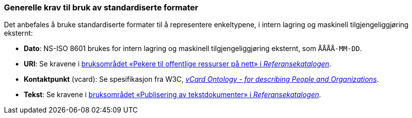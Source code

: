 === Generelle krav til bruk av standardiserte formater [[Generelle-krav-standard-frmater]]


Det anbefales å bruke standardiserte formater til å representere enkeltypene, i intern lagring og maskinell tilgjengeliggjøring eksternt:

* *Dato*: NS-ISO 8601 brukes for intern lagring og maskinell tilgjengeliggjøring eksternt, som `ÅÅÅÅ-MM-DD`.

* *URI*: Se kravene i https://www.digdir.no/1492[bruksområdet «Pekere til offentlige ressurser på nett» i _Referansekatalogen_].

* *Kontaktpunkt* (vcard): Se spesifikasjon fra W3C, https://www.w3.org/TR/2014/NOTE-vcard-rdf-20140522/[_vCard Ontology - for describing People and Organizations_].

* *Tekst*: Se kravene i https://www.digdir.no/1494[bruksområdet «Publisering av tekstdokumenter» i _Referansekatalogen_].
